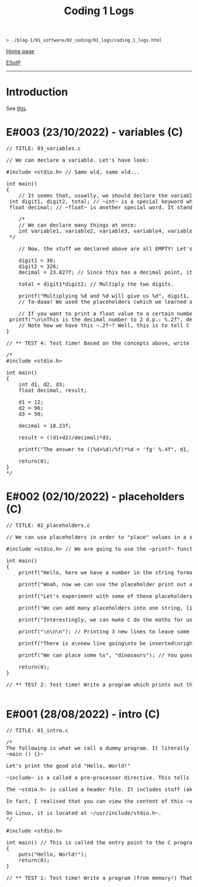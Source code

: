 #+TITLE: Coding 1 Logs

#+BEGIN_EXPORT html
<pre>
<code>> ./blog-1/01_software/02_coding/01_logs/coding_1_logs.html</code>
</pre>
#+END_EXPORT

@@html:<p><a href="https://hnvy.github.io/blog-1/">Home page</a></p>@@

@@html:<p><a href="https://github.com/hnvy/blog-1/edit/main/src/01_software/02_coding/01_logs/coding_1_logs.org">ESotP</a></p>@@

@@html:<hr>@@

* Introduction
:PROPERTIES:
:CUSTOM_ID: intro
:END:
See [[https://hnvy.github.io//about.html#coding][this]].

* E#003 (23/10/2022) - variables (C)
:PROPERTIES:
:CUSTOM_ID: orgf8f7736
:END:
#+BEGIN_EXPORT html
<pre><span class="comment-delimiter">/</span><span class="comment-delimiter">/ </span><span class="comment">TITLE: 03_variables.c
</span>
<span class="comment-delimiter">/</span><span class="comment-delimiter">/ </span><span class="comment">We can declare a variable. Let</span><span class="comment">'</span><span class="comment">s have look:
</span>
<span class="preprocessor">#</span><span class="preprocessor">include</span> <span class="string">&lt;</span><span class="string">stdio.h</span><span class="string">&gt;</span> <span class="comment-delimiter">// </span><span class="comment">Same old, same old...
</span>
<span class="type">i</span><span class="type">n</span><span class="type">t</span> <span class="function-name">main</span>()
{
	<span class="comment-delimiter">/</span><span class="comment-delimiter">/ </span><span class="comment">It seems that, usually, we should declare the variables before we create any statements.
</span>	<span class="type">i</span><span class="type">n</span><span class="type">t</span> <span class="variable-name">digit1</span>, <span class="variable-name">digit2</span>, <span class="variable-name">total</span>; <span class="comment-delimiter">/</span><span class="comment-delimiter">/ </span><span class="comment">~int~ is a special keyword which C reads. It stands for &quot;integer&quot;. You can replace the words which follow with whatever you like.
</span>	<span class="type">f</span><span class="type">loa</span><span class="type">t</span> <span class="variable-name">decimal</span>; <span class="comment-delimiter">/</span><span class="comment-delimiter">/ </span><span class="comment">~float~ is another special word. It stands for floating-point. You can replace the word &quot;decimal&quot; with whatever you like.
</span>
	<span class="comment-delimiter">/</span><span class="comment-delimiter">*</span><span class="comment">
	// We can declare many things at once:
	int variable1, variable2, variable3, variable4, variable5; // All of these will be classed as integers.
</span><span class="comment-delimiter">	*/</span>

	<span class="comment-delimiter">// </span><span class="comment">Now, the stuff we declared above are all EMPTY! Let</span><span class="comment">'</span><span class="comment">s give (i.e., assign) them some values. You must ALWAYS declare before assign.
</span>
	digit1 = 30;
	digit2 = 326;
	decimal = 23.827f; <span class="comment-delimiter">/</span><span class="comment-delimiter">/ </span><span class="comment">Since this has a decimal point, it seems that people recommend that we add the letter ~f~ at the end.
</span>
	total = digit1*digit2; <span class="comment-delimiter">/</span><span class="comment-delimiter">/ </span><span class="comment">Multiply the two digits.
</span>
	printf(<span class="string">&quot;Multiplying %d and %d will give us %d&quot;</span>, digit1, digit2, total);
	<span class="comment-delimiter">/</span><span class="comment-delimiter">/ </span><span class="comment">Ta-daaa! We used the placeholders (which we learned about in the 02_placeholders.c lesson) to create a beautiful ~printf~ statement!
</span>	
	<span class="comment-delimiter">// </span><span class="comment">If you want to print a float value to a certain number of decimal places, then you can do something like this
</span>	printf(<span class="string">&quot;\n\nThis is the decimal number to 2 d.p.: %.2f&quot;</span>, decimal);
	<span class="comment-delimiter">// </span><span class="comment">Note how we have this ~.2f~? Well, this is to tell C that we want the answer to be rounded to 2 decimal places.
</span>}

<span class="comment-delimiter">/</span><span class="comment-delimiter">/ </span><span class="comment">** TEST 4: Test time! Based on the concepts above, write a program which prints out the solution for ~((12+90)/18.23)*50~. Store each number in an appropriate variable. Round the answer to 4 decimal places.
</span>
<span class="comment-delimiter">/</span><span class="comment-delimiter">* </span><span class="comment">
#include &lt;stdio.h&gt;

int main()
{
	int d1, d2, d3;
	float decimal, result;

	d1 = 12;
	d2 = 90;
	d3 = 50;

	decimal = 18.23f;

	result = ((d1+d2)/decimal)*d3;

	printf(&quot;The answer to ((%d+%d)/%f)*%d = </span><span class="comment">'</span><span class="comment">fg</span><span class="comment">'</span><span class="comment"> %.4f&quot;, d1, d2, decimal, d3, result);

	return(0);
}
</span><span class="comment-delimiter">*/</span>
</pre>
#+END_EXPORT

* E#002 (02/10/2022) - placeholders (C)
:PROPERTIES:
:CUSTOM_ID: org93j42p0
:END:
#+BEGIN_EXPORT html
<pre><span class="comment-delimiter">/</span><span class="comment-delimiter">/ </span><span class="comment">TITLE: 02_placeholders.c
</span>
<span class="comment-delimiter">/</span><span class="comment-delimiter">/ </span><span class="comment">We can use placeholders in order to &quot;place&quot; values in a string. Let</span><span class="comment">'</span><span class="comment">s have a look:
</span>
<span class="preprocessor">#</span><span class="preprocessor">include</span> <span class="string">&lt;</span><span class="string">stdio.h</span><span class="string">&gt;</span> <span class="comment-delimiter">// </span><span class="comment">We are going to use the ~printf~ function, so therefore we need to include the ~stdio.h~ header.
</span>
<span class="type">i</span><span class="type">n</span><span class="type">t</span> <span class="function-name">main</span>()
{
	printf(<span class="string">&quot;Hello, here we have a number in the string format (so, really, it</span><span class="string">'</span><span class="string">s not a number): 73498\n&quot;</span>); <span class="comment-delimiter">/</span><span class="comment-delimiter">/ </span><span class="comment">The ~\n~ is simply telling the program to start a new line (this is called an escape sequence). There is a whole massive list of these escape sequences: ~\t~ (for a tab), ~\\~ (for a literal slash character)...
</span>
	printf(<span class="string">&quot;Woah, now we can use the placeholder print out an actual number: %d\n&quot;</span>, 847562); <span class="comment-delimiter">/</span><span class="comment-delimiter">/ </span><span class="comment">As can be seen, there is now a ~%d~ inside the double quotes. This is the placeholder. The number 847562 corresponds to that ~%d~.
</span>
	printf(<span class="string">&quot;Let</span><span class="string">'</span><span class="string">s experiment with some of these placeholders, shall we?\n&quot;</span>);

	printf(<span class="string">&quot;We can add many placeholders into one string, like so: (first number) %d - (second number) %d = (third number) %d\n&quot;</span>, 10, 4, 6); <span class="comment-delimiter">/</span><span class="comment-delimiter">/ </span><span class="comment">As can be seen, 10 corresponds to the first ~%d~, 4 corresponds to the second ~%d~, and finally, 6 corresponds to the third ~%d~. Cool, huh?
</span>
	printf(<span class="string">&quot;Interestingly, we can make C do the maths for us! Like so: %d - %d = %d&quot;</span>, 10, 4, 10-4); <span class="comment-delimiter">/</span><span class="comment-delimiter">/ </span><span class="comment">The last argument (i.e., 10-4) makes C actually place the result of 10-4.
</span>
	printf(<span class="string">&quot;\n\n\n&quot;</span>); <span class="comment-delimiter">/</span><span class="comment-delimiter">/ </span><span class="comment">Printing 3 new lines to leave some space.
</span>	
	printf(<span class="string">&quot;There is a\nnew line going\nto be inserted\nright here!\n\n&quot;</span>);

	printf(<span class="string">&quot;We can place some %s&quot;</span>, <span class="string">&quot;dinosaurs&quot;</span>); <span class="comment-delimiter">/</span><span class="comment-delimiter">/ </span><span class="comment">You guessed it! ~%s~ is just like ~%d~, but instead, it</span><span class="comment">'</span><span class="comment">s for strings rather than digits. You can replace &quot;dinosaurs&quot; with any word you like!
</span>
	<span class="keyword">r</span><span class="keyword">eturn</span>(0);
}

<span class="comment-delimiter">/</span><span class="comment-delimiter">/ </span><span class="comment">** TEST 2: Test time! Write a program which prints out the following: There are many numbers in life, some arer big (like 297563476) and others are small (such as 3). Use the correct placeholder for the numbers.
</span>
</pre>
#+END_EXPORT

* E#001 (28/08/2022) - intro (C)
:PROPERTIES:
:CUSTOM_ID: org3a63e75
:END:
#+BEGIN_EXPORT html
<pre><span class="comment-delimiter">/</span><span class="comment-delimiter">/ </span><span class="comment">TITLE: 01_intro.c
</span>
<span class="comment-delimiter">/</span><span class="comment-delimiter">*</span><span class="comment">
The following is what we call a dummy program. It literally does nothing:
~main () {}~

Let</span><span class="comment">'</span><span class="comment">s print the good old &quot;Hello, World!&quot;

~include~ is a called a pre-processor directive. This tells the compiler &quot;What</span><span class="comment">'</span><span class="comment">s up old friend, next time you compile this text file, mind including the contents of the stdio.h (aka standard input/output) file? Okay, cool. Bye!&quot;

The ~stdio.h~ is called a header file. It includes stuff (aka definitions) that we can use in our program. One of these definitions is... you guessed it, ~puts~.

In fact, I realised that you can view the content of this ~stdio.h~ file.

On Linux, it is located at ~/usr/include/stdio.h~.
</span><span class="comment-delimiter">*/</span>

<span class="preprocessor">#</span><span class="preprocessor">include</span> <span class="string">&lt;</span><span class="string">stdio.h</span><span class="string">&gt;</span>

<span class="type">i</span><span class="type">n</span><span class="type">t</span> <span class="function-name">main</span>() <span class="comment-delimiter">/</span><span class="comment-delimiter">/ </span><span class="comment">This is called the entry point to the C program.
</span>{
	puts(<span class="string">&quot;Hello, World!&quot;</span>);
	<span class="keyword">return</span>(0);
}

<span class="comment-delimiter">/</span><span class="comment-delimiter">/ </span><span class="comment">** TEST 1: Test time! Write a program (from memory!) That prints out the following text: &quot;This is my first ever mini C program. It</span><span class="comment">'</span><span class="comment">s not much, but it</span><span class="comment">'</span><span class="comment">s honest work...&quot;
</span>
</pre>
#+END_EXPORT
